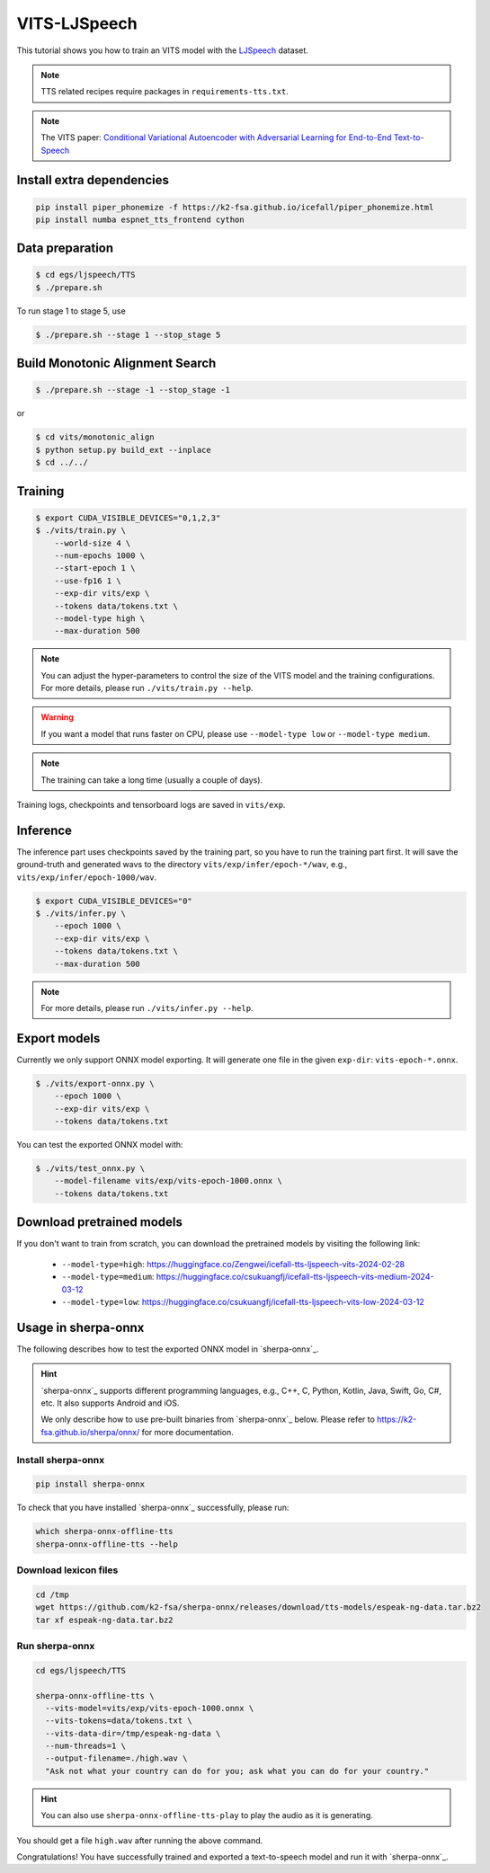 VITS-LJSpeech
===============

This tutorial shows you how to train an VITS model
with the `LJSpeech <https://keithito.com/LJ-Speech-Dataset/>`_ dataset.

.. note::

   TTS related recipes require packages in ``requirements-tts.txt``.

.. note::

   The VITS paper: `Conditional Variational Autoencoder with Adversarial Learning for End-to-End Text-to-Speech <https://arxiv.org/pdf/2106.06103.pdf>`_


Install extra dependencies
--------------------------

.. code-block:: bash

  pip install piper_phonemize -f https://k2-fsa.github.io/icefall/piper_phonemize.html
  pip install numba espnet_tts_frontend cython

Data preparation
----------------

.. code-block:: bash

  $ cd egs/ljspeech/TTS
  $ ./prepare.sh

To run stage 1 to stage 5, use

.. code-block:: bash

  $ ./prepare.sh --stage 1 --stop_stage 5


Build Monotonic Alignment Search
--------------------------------

.. code-block:: bash

  $ ./prepare.sh --stage -1 --stop_stage -1

or

.. code-block:: bash

  $ cd vits/monotonic_align
  $ python setup.py build_ext --inplace
  $ cd ../../


Training
--------

.. code-block:: bash

  $ export CUDA_VISIBLE_DEVICES="0,1,2,3"
  $ ./vits/train.py \
      --world-size 4 \
      --num-epochs 1000 \
      --start-epoch 1 \
      --use-fp16 1 \
      --exp-dir vits/exp \
      --tokens data/tokens.txt \
      --model-type high \
      --max-duration 500

.. note::

    You can adjust the hyper-parameters to control the size of the VITS model and
    the training configurations. For more details, please run ``./vits/train.py --help``.

.. warning::

   If you want a model that runs faster on CPU, please use ``--model-type low``
   or ``--model-type medium``.

.. note::

    The training can take a long time (usually a couple of days).

Training logs, checkpoints and tensorboard logs are saved in ``vits/exp``.


Inference
---------

The inference part uses checkpoints saved by the training part, so you have to run the
training part first. It will save the ground-truth and generated wavs to the directory
``vits/exp/infer/epoch-*/wav``, e.g., ``vits/exp/infer/epoch-1000/wav``.

.. code-block:: bash

  $ export CUDA_VISIBLE_DEVICES="0"
  $ ./vits/infer.py \
      --epoch 1000 \
      --exp-dir vits/exp \
      --tokens data/tokens.txt \
      --max-duration 500

.. note::

    For more details, please run ``./vits/infer.py --help``.


Export models
-------------

Currently we only support ONNX model exporting. It will generate one file in the given ``exp-dir``:
``vits-epoch-*.onnx``.

.. code-block:: bash

  $ ./vits/export-onnx.py \
      --epoch 1000 \
      --exp-dir vits/exp \
      --tokens data/tokens.txt

You can test the exported ONNX model with:

.. code-block:: bash

  $ ./vits/test_onnx.py \
      --model-filename vits/exp/vits-epoch-1000.onnx \
      --tokens data/tokens.txt


Download pretrained models
--------------------------

If you don't want to train from scratch, you can download the pretrained models
by visiting the following link:

  - ``--model-type=high``: `<https://huggingface.co/Zengwei/icefall-tts-ljspeech-vits-2024-02-28>`_
  - ``--model-type=medium``: `<https://huggingface.co/csukuangfj/icefall-tts-ljspeech-vits-medium-2024-03-12>`_
  - ``--model-type=low``: `<https://huggingface.co/csukuangfj/icefall-tts-ljspeech-vits-low-2024-03-12>`_

Usage in sherpa-onnx
--------------------

The following describes how to test the exported ONNX model in `sherpa-onnx`_.

.. hint::

   `sherpa-onnx`_ supports different programming languages, e.g., C++, C, Python,
   Kotlin, Java, Swift, Go, C#, etc. It also supports Android and iOS.

   We only describe how to use pre-built binaries from `sherpa-onnx`_ below.
   Please refer to `<https://k2-fsa.github.io/sherpa/onnx/>`_
   for more documentation.

Install sherpa-onnx
^^^^^^^^^^^^^^^^^^^

.. code-block:: bash

   pip install sherpa-onnx

To check that you have installed `sherpa-onnx`_ successfully, please run:

.. code-block:: bash

   which sherpa-onnx-offline-tts
   sherpa-onnx-offline-tts --help

Download lexicon files
^^^^^^^^^^^^^^^^^^^^^^

.. code-block:: bash

   cd /tmp
   wget https://github.com/k2-fsa/sherpa-onnx/releases/download/tts-models/espeak-ng-data.tar.bz2
   tar xf espeak-ng-data.tar.bz2

Run sherpa-onnx
^^^^^^^^^^^^^^^

.. code-block:: bash

  cd egs/ljspeech/TTS

  sherpa-onnx-offline-tts \
    --vits-model=vits/exp/vits-epoch-1000.onnx \
    --vits-tokens=data/tokens.txt \
    --vits-data-dir=/tmp/espeak-ng-data \
    --num-threads=1 \
    --output-filename=./high.wav \
    "Ask not what your country can do for you; ask what you can do for your country."

.. hint::

   You can also use ``sherpa-onnx-offline-tts-play`` to play the audio
   as it is generating.

You should get a file ``high.wav`` after running the above command.

Congratulations! You have successfully trained and exported a text-to-speech
model and run it with `sherpa-onnx`_.
